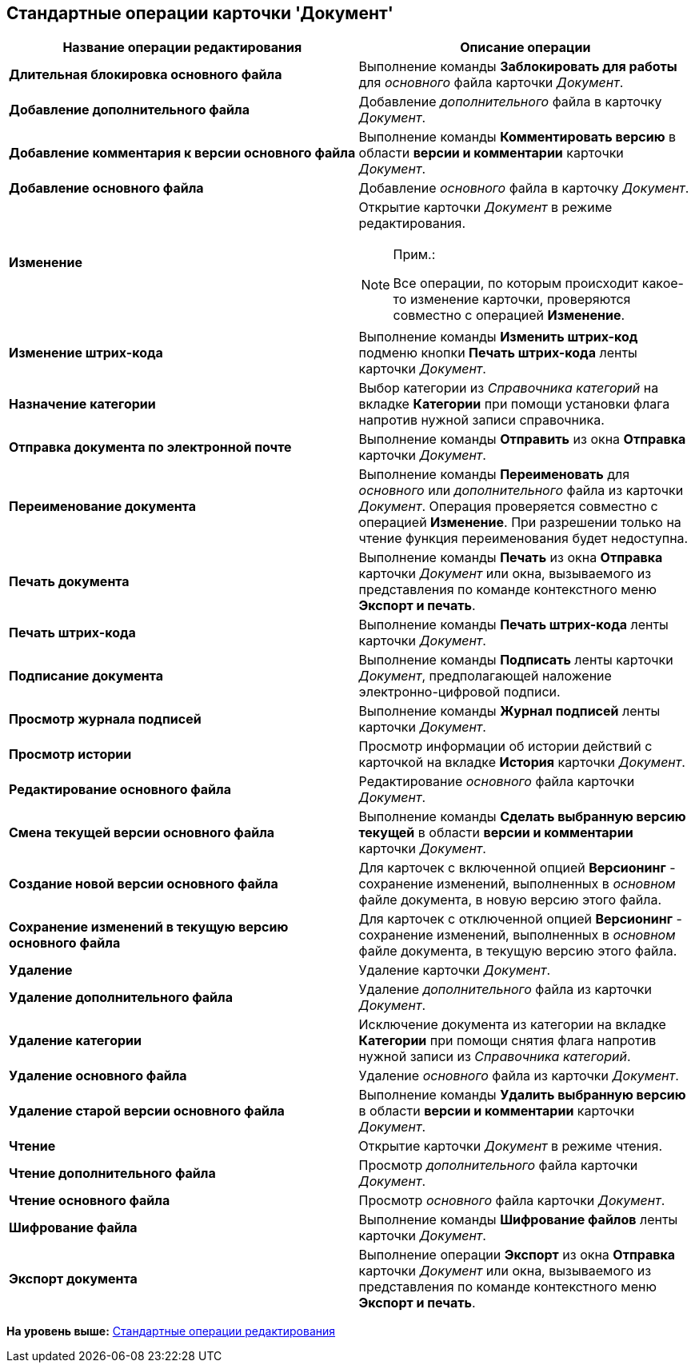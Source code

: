 [[ariaid-title1]]
== Стандартные операции карточки 'Документ'

[width="100%",cols="51%,49%",options="header",]
|===
|Название операции редактирования |Описание операции
|*Длительная блокировка основного файла* |Выполнение команды [.keyword]*Заблокировать для работы* для [.dfn .term]_основного_ файла карточки [.dfn .term]_Документ_.
|*Добавление дополнительного файла* |Добавление [.dfn .term]_дополнительного_ файла в карточку _Документ_.
|*Добавление комментария к версии основного файла* |Выполнение команды [.keyword]*Комментировать версию* в области [.keyword]*версии и комментарии* карточки [.dfn .term]_Документ_.
|*Добавление основного файла* |Добавление [.dfn .term]_основного_ файла в карточку _Документ_.
|*Изменение* a|
Открытие карточки _Документ_ в режиме редактирования.

[NOTE]
====
[.note__title]#Прим.:#

Все операции, по которым происходит какое-то изменение карточки, проверяются совместно с операцией [.keyword]*Изменение*.
====

|*Изменение штрих-кода* |Выполнение команды *Изменить штрих-код* подменю кнопки *Печать штрих-кода* ленты карточки [.dfn .term]_Документ_.
|*Назначение категории* |Выбор категории из [.dfn .term]_Справочника категорий_ на вкладке [.keyword]*Категории* при помощи установки флага напротив нужной записи справочника.
|*Отправка документа по электронной почте* |Выполнение команды [.keyword]*Отправить* из окна [.keyword .wintitle]*Отправка* карточки [.dfn .term]_Документ_.
|*Переименование документа* |Выполнение команды [.keyword]*Переименовать* для [.dfn .term]_основного_ или [.dfn .term]_дополнительного_ файла из карточки _Документ_. Операция проверяется совместно с операцией [.keyword]*Изменение*. При разрешении только на чтение функция переименования будет недоступна.
|*Печать документа* |Выполнение команды [.keyword]*Печать* из окна [.keyword .wintitle]*Отправка* карточки [.dfn .term]_Документ_ или окна, вызываемого из представления по команде контекстного меню [.keyword]*Экспорт и печать*.
|*Печать штрих-кода* |Выполнение команды *Печать штрих-кода* ленты карточки [.dfn .term]_Документ_.
|*Подписание документа* |Выполнение команды [.keyword]*Подписать* ленты карточки [.dfn .term]_Документ_, предполагающей наложение электронно-цифровой подписи.
|*Просмотр журнала подписей* |Выполнение команды [.keyword]*Журнал подписей* ленты карточки [.dfn .term]_Документ_.
|*Просмотр истории* |Просмотр информации об истории действий с карточкой на вкладке *История* карточки _Документ_.
|*Редактирование основного файла* |Редактирование [.dfn .term]_основного_ файла карточки [.dfn .term]_Документ_.
|*Смена текущей версии основного файла* |Выполнение команды [.keyword]*Сделать выбранную версию текущей* в области [.keyword]*версии и комментарии* карточки [.dfn .term]_Документ_.
|*Создание новой версии основного файла* |Для карточек с включенной опцией [.keyword]*Версионинг* - сохранение изменений, выполненных в [.dfn .term]_основном_ файле документа, в новую версию этого файла.
|*Сохранение изменений в текущую версию основного файла* |Для карточек с отключенной опцией [.keyword]*Версионинг* - сохранение изменений, выполненных в [.dfn .term]_основном_ файле документа, в текущую версию этого файла.
|*Удаление* |Удаление карточки _Документ_.
|*Удаление дополнительного файла* |Удаление [.dfn .term]_дополнительного_ файла из карточки _Документ_.
|*Удаление категории* |Исключение документа из категории на вкладке [.keyword]*Категории* при помощи снятия флага напротив нужной записи из [.dfn .term]_Справочника категорий_.
|*Удаление основного файла* |Удаление [.dfn .term]_основного_ файла из карточки _Документ_.
|*Удаление старой версии основного файла* |Выполнение команды [.keyword]*Удалить выбранную версию* в области [.keyword]*версии и комментарии* карточки [.dfn .term]_Документ_.
|*Чтение* |Открытие карточки _Документ_ в режиме чтения.
|*Чтение дополнительного файла* |Просмотр [.dfn .term]_дополнительного_ файла карточки [.dfn .term]_Документ_.
|*Чтение основного файла* |Просмотр [.dfn .term]_основного_ файла карточки [.dfn .term]_Документ_.
|*Шифрование файла* |Выполнение команды [.keyword]*Шифрование файлов* ленты карточки [.dfn .term]_Документ_.
|*Экспорт документа* |Выполнение операции [.keyword]*Экспорт* из окна [.keyword .wintitle]*Отправка* карточки [.dfn .term]_Документ_ или окна, вызываемого из представления по команде контекстного меню [.keyword]*Экспорт и печать*.
|===

*На уровень выше:* xref:../pages/state_EditOperations_default.adoc[Стандартные операции редактирования]
